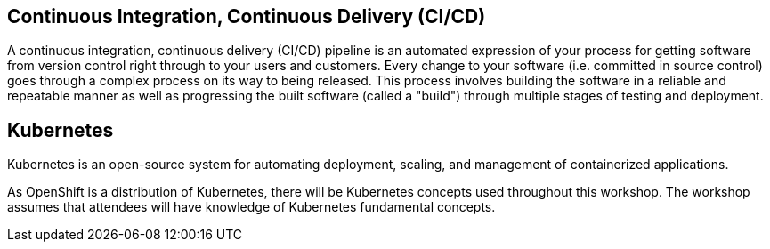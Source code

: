 Continuous Integration, Continuous Delivery (CI/CD)
--------------------------------------------------

A continuous integration, continuous delivery (CI/CD) pipeline is an automated expression
of your process for getting software from version control right through to your users and customers.
Every change to your software (i.e. committed in source control) goes through a complex
process on its way to being released. This process involves building the software in a
reliable and repeatable manner as well as progressing the built software (called a "build")
through multiple stages of testing and deployment.

Kubernetes
----------

Kubernetes is an open-source system for automating deployment, scaling, and management
of containerized applications.

As OpenShift is a distribution of Kubernetes, there will be Kubernetes concepts
used throughout this workshop. The workshop assumes that attendees will have knowledge
of Kubernetes fundamental concepts.

